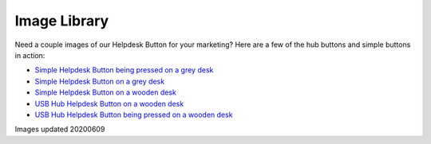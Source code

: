 Image Library
================================

Need a couple images of our Helpdesk Button for your marketing? Here are a few of the hub buttons and simple buttons in action:

- `Simple Helpdesk Button being pressed on a grey desk <https://helpdeskbuttons.com/wp-content/uploads/2020/06/hdbSimplePressed.jpg>`_
- `Simple Helpdesk Button on a grey desk <https://helpdeskbuttons.com/wp-content/uploads/2020/06/helpdeskSimple.jpg>`_
- `Simple Helpdesk Button on a wooden desk <https://helpdeskbuttons.com/wp-content/uploads/2020/06/hdbSimpledesk.jpg>`_
- `USB Hub Helpdesk Button on a wooden desk <https://helpdeskbuttons.com/wp-content/uploads/2020/06/hdbHub.jpg>`_
- `USB Hub Helpdesk Button being pressed on a wooden desk <https://helpdeskbuttons.com/wp-content/uploads/2020/06/hdbHubPressed.jpg>`_


Images updated 20200609
